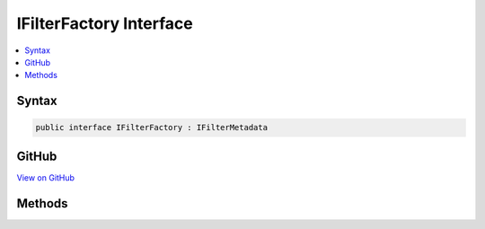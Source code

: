 

IFilterFactory Interface
========================



.. contents:: 
   :local:













Syntax
------

.. code-block:: csharp

   public interface IFilterFactory : IFilterMetadata





GitHub
------

`View on GitHub <https://github.com/aspnet/apidocs/blob/master/aspnet/mvc/src/Microsoft.AspNet.Mvc.Abstractions/Filters/IFilterFactory.cs>`_





.. dn:interface:: Microsoft.AspNet.Mvc.Filters.IFilterFactory

Methods
-------

.. dn:interface:: Microsoft.AspNet.Mvc.Filters.IFilterFactory
    :noindex:
    :hidden:

    
    .. dn:method:: Microsoft.AspNet.Mvc.Filters.IFilterFactory.CreateInstance(System.IServiceProvider)
    
        
        
        
        :type serviceProvider: System.IServiceProvider
        :rtype: Microsoft.AspNet.Mvc.Filters.IFilterMetadata
    
        
        .. code-block:: csharp
    
           IFilterMetadata CreateInstance(IServiceProvider serviceProvider)
    

